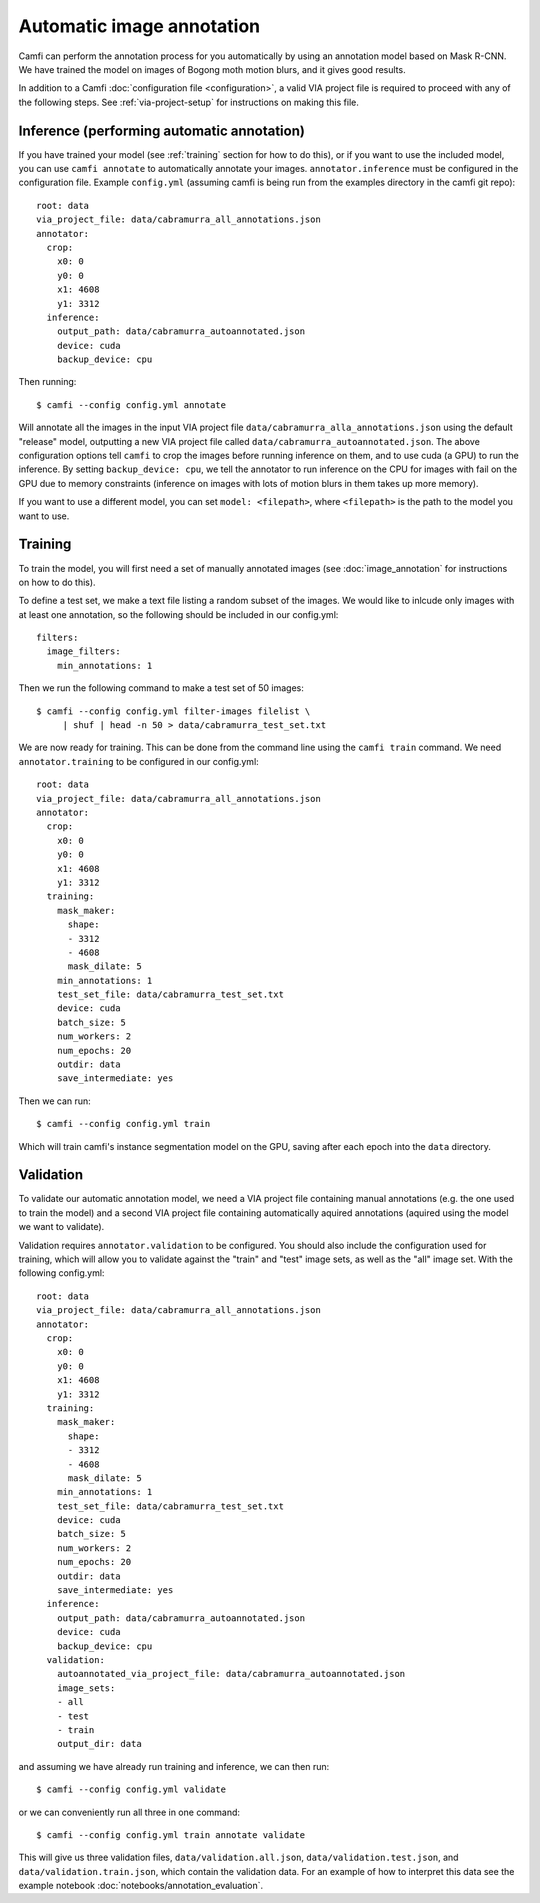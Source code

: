 Automatic image annotation
==========================

Camfi can perform
the annotation process
for you
automatically by using
an annotation model based
on Mask R-CNN.
We have trained
the model
on images
of Bogong moth motion blurs,
and it gives good results.

In addition to a Camfi :doc:`configuration file <configuration>`,
a valid VIA project file is required
to proceed
with any of
the following steps.
See :ref:`via-project-setup`
for instructions on making
this file.

Inference (performing automatic annotation)
-------------------------------------------

If you have trained
your model
(see :ref:`training` section for how to do this),
or if you want to use
the included model,
you can use ``camfi annotate`` to automatically
annotate your images.
``annotator.inference`` must be configured in the configuration file.
Example ``config.yml``
(assuming camfi is being run from
the examples directory in the camfi git repo)::

    root: data
    via_project_file: data/cabramurra_all_annotations.json
    annotator:
      crop:
        x0: 0
        y0: 0
        x1: 4608
        y1: 3312
      inference:
        output_path: data/cabramurra_autoannotated.json
        device: cuda
        backup_device: cpu

Then running::

    $ camfi --config config.yml annotate

Will annotate all the images in the input VIA project file
``data/cabramurra_alla_annotations.json``
using the
default "release" model, outputting a new VIA project file
called ``data/cabramurra_autoannotated.json``.
The above configuration options tell
``camfi`` to crop the images before running inference on them,
and to use cuda (a GPU) to run the inference.
By setting ``backup_device: cpu``,
we tell the annotator to
run inference on the CPU for images with fail on the GPU
due to memory constraints
(inference on images with
lots of motion blurs in them takes up more memory).

If you want to use a different model,
you can set ``model: <filepath>``,
where ``<filepath>`` is the path to the model you want to use.

.. _training:

Training
--------

To train the model,
you will first need a set of manually annotated images
(see :doc:`image_annotation` for instructions on how to do this).

To define a test set, we make a text file listing a random subset of the
images. We would like to inlcude only images with at least one annotation,
so the following should be included in our config.yml::

    filters:
      image_filters:
        min_annotations: 1

Then we run the following command
to make a test set of 50 images::

    $ camfi --config config.yml filter-images filelist \
         | shuf | head -n 50 > data/cabramurra_test_set.txt

We are now ready for training.
This can be done from the command line
using the ``camfi train`` command.
We need ``annotator.training``
to be configured in our config.yml::

    root: data
    via_project_file: data/cabramurra_all_annotations.json
    annotator:
      crop:
        x0: 0
        y0: 0
        x1: 4608
        y1: 3312
      training:
        mask_maker:
          shape:
          - 3312
          - 4608
          mask_dilate: 5
        min_annotations: 1
        test_set_file: data/cabramurra_test_set.txt
        device: cuda
        batch_size: 5
        num_workers: 2
        num_epochs: 20
        outdir: data
        save_intermediate: yes

Then we can run::

    $ camfi --config config.yml train

Which will train camfi's instance segmentation model
on the GPU,
saving after each epoch into the ``data`` directory.


Validation
----------

To validate our automatic annotation model,
we need a VIA project file containing manual annotations
(e.g. the one used to train the model)
and a second VIA project file containing
automatically aquired annotations
(aquired using the model we want to validate).

Validation requires ``annotator.validation`` to be configured.
You should also include the configuration used for training,
which will allow you to validate against
the "train" and "test" image sets,
as well as the "all" image set.
With the following config.yml::

    root: data
    via_project_file: data/cabramurra_all_annotations.json
    annotator:
      crop:
        x0: 0
        y0: 0
        x1: 4608
        y1: 3312
      training:
        mask_maker:
          shape:
          - 3312
          - 4608
          mask_dilate: 5
        min_annotations: 1
        test_set_file: data/cabramurra_test_set.txt
        device: cuda
        batch_size: 5
        num_workers: 2
        num_epochs: 20
        outdir: data
        save_intermediate: yes
      inference:
        output_path: data/cabramurra_autoannotated.json
        device: cuda
        backup_device: cpu
      validation:
        autoannotated_via_project_file: data/cabramurra_autoannotated.json
        image_sets:
        - all
        - test
        - train
        output_dir: data

and assuming we have already run training and inference,
we can then run::

    $ camfi --config config.yml validate

or we can conveniently run all three in one command::

    $ camfi --config config.yml train annotate validate

This will give us three validation files,
``data/validation.all.json``,
``data/validation.test.json``,
and
``data/validation.train.json``,
which contain the validation data.
For an example
of how to interpret this data
see the example notebook
:doc:`notebooks/annotation_evaluation`.

